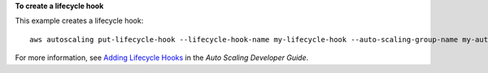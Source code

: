 **To create a lifecycle hook**

This example creates a lifecycle hook::

   aws autoscaling put-lifecycle-hook --lifecycle-hook-name my-lifecycle-hook --auto-scaling-group-name my-auto-scaling-group --lifecycle-transition autoscaling:EC2_INSTANCE_LAUNCHING --notification-target-arn arn:aws:sns:us-west-2:123456789012:my-sns-topic --role-arn arn:aws:iam::123456789012:role/my-auto-scaling-role

For more information, see `Adding Lifecycle Hooks`_ in the *Auto Scaling Developer Guide*.

.. _`Adding Lifecycle Hooks`: http://docs.aws.amazon.com/AutoScaling/latest/DeveloperGuide/adding-lifecycle-hooks.html
